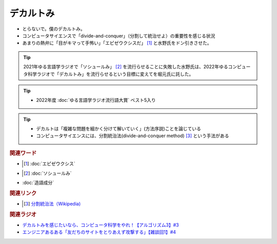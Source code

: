 デカルトみ
==========================================
.. glossary::
    デカルトみ : て

* とらないで。僕のデカルトみ。
* コンピュータサイエンスで「divide-and-conquer」（分割して統治せよ）の重要性を感じる状況
* あまりの熱弁に「目がキマって手怖い」「エピゼウクシスだ」 [#エピ1]_ と水野氏をドン引きさせた。

.. tip:: 
  2021年ゆる言語学ラジオで「ソシュールみ」 [#ソシュ1]_ を流行らせることに失敗した水野氏は、2022年ゆるコンピュータ科学ラジオで「デカルトみ」を流行らせるという目標に変えてを堀元氏に託した。

.. tip:: 
  * 2022年度 :doc:`ゆる言語学ラジオ流行語大賞` ベスト5入り

.. tip:: 
  * デカルトは「複雑な問題を細かく分けて解いていく」(方法序説)ことを論じている
  * コンピュータサイエンスには、分割統治法(divide-and-conquer method) [#分1]_ という手法がある


.. rubric:: 関連ワード
* .. [#エピ1]  :doc:`エピゼウクシス` 
* .. [#ソシュ1]  :doc:`ソシュールみ` 
* :doc:`造語成分` 

.. rubric:: 関連リンク
* .. [#分1]  `分割統治法（Wikipedia) <https://ja.wikipedia.org/wiki/分割統治法>`_ 


.. rubric:: 関連ラジオ
* `デカルトみを感じたいなら、コンピュータ科学をやれ！【アルゴリズム3】#3`_
* `エンジニアあるある「友だちのサイトをとりあえず攻撃する」【雑談回1】#4`_

.. _デカルトみを感じたいなら、コンピュータ科学をやれ！【アルゴリズム3】#3: https://www.youtube.com/watch?v=5RZK9D_EU4U
.. _エンジニアあるある「友だちのサイトをとりあえず攻撃する」【雑談回1】#4: https://www.youtube.com/watch?v=0ykzv_rKHiA

